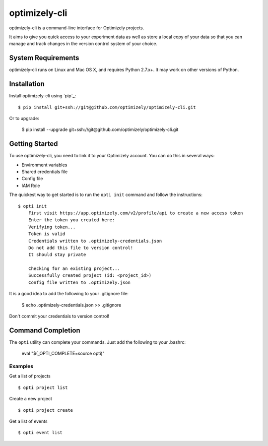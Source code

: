 ==============
optimizely-cli
==============

optimizely-cli is a command-line interface for Optimizely projects.

It aims to give you quick access to your experiment data as well as store a
local copy of your data so that you can manage and track changes in the version
control system of your choice.

-------------------
System Requirements
-------------------

optimizely-cli runs on Linux and Mac OS X, and requires Python 2.7.x+. It may
work on other versions of Python.

------------
Installation
------------

Install optimizely-cli using `pip`_::

    $ pip install git+ssh://git@github.com/optimizely/optimizely-cli.git

Or to upgrade:

    $ pip install --upgrade git+ssh://git@github.com/optimizely/optimizely-cli.git

---------------
Getting Started
---------------

To use optimizely-cli, you need to link it to your Optimizely account.  You
can do this in several ways:

* Environment variables
* Shared credentials file
* Config file
* IAM Role

The quickest way to get started is to run the ``opti init`` command and follow
the instructions::

    $ opti init
	First visit https://app.optimizely.com/v2/profile/api to create a new access token
	Enter the token you created here:
	Verifying token...
	Token is valid
	Credentials written to .optimizely-credentials.json
	Do not add this file to version control!
	It should stay private

	Checking for an existing project...
	Successfully created project (id: <project_id>)
	Config file written to .optimizely.json

It is a good idea to add the following to your .gitignore file:

	$ echo .optimizely-credentials.json >> .gitignore

Don't commit your credentials to version control!

------------------
Command Completion
------------------

The ``opti`` utility can complete your commands. Just add the following to your .bashrc:

    eval "$(_OPTI_COMPLETE=source opti)"

^^^^^^^^
Examples
^^^^^^^^

Get a list of projects ::

    $ opti project list

Create a new project ::

    $ opti project create

Get a list of events ::

    $ opti event list
